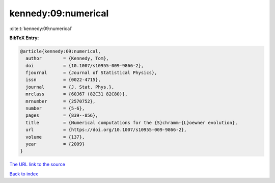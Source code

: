 kennedy:09:numerical
====================

:cite:t:`kennedy:09:numerical`

**BibTeX Entry:**

.. code-block:: bibtex

   @article{kennedy:09:numerical,
     author        = {Kennedy, Tom},
     doi           = {10.1007/s10955-009-9866-2},
     fjournal      = {Journal of Statistical Physics},
     issn          = {0022-4715},
     journal       = {J. Stat. Phys.},
     mrclass       = {60J67 (82C31 82C80)},
     mrnumber      = {2570752},
     number        = {5-6},
     pages         = {839--856},
     title         = {Numerical computations for the {S}chramm-{L}oewner evolution},
     url           = {https://doi.org/10.1007/s10955-009-9866-2},
     volume        = {137},
     year          = {2009}
   }

`The URL link to the source <https://doi.org/10.1007/s10955-009-9866-2>`__


`Back to index <../By-Cite-Keys.html>`__
